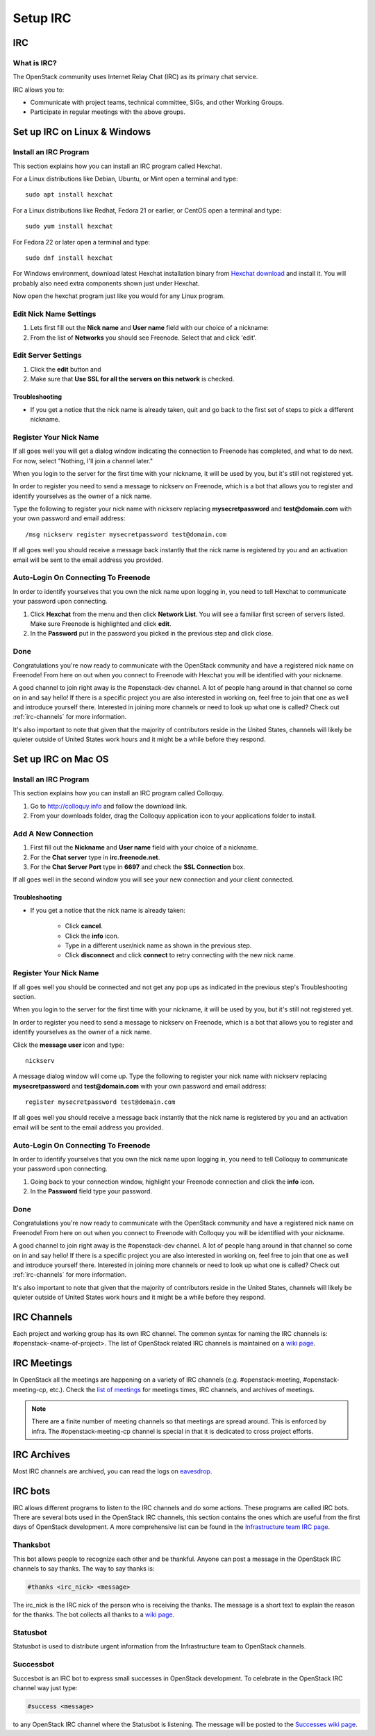 .. _setup-irc:

#########
Setup IRC
#########

IRC
===

What is IRC?
------------

The OpenStack community uses Internet Relay Chat (IRC) as its primary chat
service.

IRC allows you to:

* Communicate with project teams, technical committee, SIGs,
  and other Working Groups.
* Participate in regular meetings with the above groups.

Set up IRC on Linux & Windows
=============================

Install an IRC Program
----------------------

This section explains how you can install an IRC program called Hexchat.

For a Linux distributions like Debian, Ubuntu, or Mint open a terminal and
type::

  sudo apt install hexchat

For a Linux distributions like Redhat, Fedora 21 or earlier, or CentOS open
a terminal and type::

  sudo yum install hexchat

For Fedora 22 or later open a terminal and type::

  sudo dnf install hexchat

For Windows environment, download latest Hexchat installation binary from
`Hexchat download <https://hexchat.github.io/downloads.html>`__ and
install it.
You will probably also need extra components shown just under Hexchat.

Now open the hexchat program just like you would for any Linux program.


Edit Nick Name Settings
-----------------------

#. Lets first fill out the **Nick name** and **User name** field with our
   choice of a nickname:
#. From the list of **Networks** you should see Freenode. Select that and click
   'edit'.

.. image:: /_assets/irc/linux/1.png


Edit Server Settings
--------------------

#. Click the **edit** button and
#. Make sure that **Use SSL for all the servers on this network** is
   checked.

.. image:: /_assets/irc/linux/2.png

Troubleshooting
^^^^^^^^^^^^^^^

* If you get a notice that the nick name is already taken, quit and go back to
  the first set of steps to pick a different nickname.


Register Your Nick Name
-----------------------

If all goes well you will get a dialog window indicating the connection to
Freenode has completed, and what to do next. For now, select "Nothing,
I'll join a channel later."

.. image:: /_assets/irc/linux/3.png

When you login to the server for the first time with your nickname, it
will be used by you, but it's still not registered yet.

In order to register you need to send a message to nickserv on Freenode, which
is a bot that allows you to register and identify yourselves as the owner of
a nick name.

Type the following to register your nick name with nickserv replacing
**mysecretpassword** and **test@domain.com** with your own password and email
address::

  /msg nickserv register mysecretpassword test@domain.com

.. image:: /_assets/irc/linux/4.png

If all goes well you should receive a message back instantly that the nick name
is registered by you and an activation email will be sent to the email address
you provided.



Auto-Login On Connecting To Freenode
------------------------------------

In order to identify yourselves that you own the nick name upon
logging in, you need to tell Hexchat to communicate your password
upon connecting.

#. Click **Hexchat** from the menu and then click **Network List**.
   You will see a familiar first screen of servers listed. Make sure
   Freenode is highlighted and click **edit**.
#. In the **Password** put in the password you picked in the previous
   step and click close.

.. image:: /_assets/irc/linux/5.png


Done
----

Congratulations you're now ready to communicate with the OpenStack community
and have a registered nick name on Freenode! From here on out when you connect
to Freenode with Hexchat you will be identified with your nickname.

A good channel to join right away is the #openstack-dev channel. A lot of
people hang around in that channel so come on in and say hello! If there is
a specific project you are also interested in working on, feel free to join
that one as well and introduce yourself there. Interested in joining more
channels or need to look up what one is called? Check out
:ref:`irc-channels` for more information.

It's also important to note that given that the majority of contributors
reside in the United States, channels will likely be quieter outside of
United States work hours and it might be a while before they respond.

Set up IRC on Mac OS
====================

Install an IRC Program
----------------------

This section explains how you can install an IRC program called Colloquy.

#. Go to http://colloquy.info and follow the download link.
#. From your downloads folder, drag the Colloquy application icon to your
   applications folder to install.


Add A New Connection
--------------------

#. First fill out the **Nickname** and **User name** field with your
   choice of a nickname.
#. For the **Chat server** type in **irc.freenode.net**.
#. For the **Chat Server Port** type in **6697** and check the **SSL
   Connection** box.

.. image:: /_assets/irc/macos/1.png
    :width: 50%

If all goes well in the second window you will see your new connection
and your client connected.

.. image:: /_assets/irc/macos/2.png
    :width: 50%

Troubleshooting
^^^^^^^^^^^^^^^

* If you get a notice that the nick name is already taken:

    * Click **cancel**.
    * Click the **info** icon.
    * Type in a different user/nick name as shown in the previous step.
    * Click **disconnect** and click **connect** to retry connecting with the
      new nick name.

.. image:: /_assets/irc/macos/3.png
    :width: 50%


Register Your Nick Name
-----------------------

If all goes well you should be connected and not get any pop ups as
indicated in the previous step's Troubleshooting section.

When you login to the server for the first time with your nickname, it
will be used by you, but it's still not registered yet.

In order to register you need to send a message to nickserv on
Freenode, which is a bot that allows you to register and identify
yourselves as the owner of a nick name.

Click the **message user** icon and type::

  nickserv

A message dialog window will come up. Type the following to register your nick
name with nickserv replacing **mysecretpassword** and **test@domain.com** with
your own password and email address::

  register mysecretpassword test@domain.com

.. image:: /_assets/irc/macos/4.png
    :width: 90%

If all goes well you should receive a message back instantly that the nick name
is registered by you and an activation email will be sent to the email address
you provided.


Auto-Login On Connecting To Freenode
------------------------------------

In order to identify yourselves that you own the nick name upon
logging in, you need to tell Colloquy to communicate your password
upon connecting.

#. Going back to your connection window, highlight your Freenode connection and
   click the **info** icon.
#. In the **Password** field type your password.

.. image:: /_assets/irc/macos/5.png
    :width: 50%


Done
----

Congratulations you're now ready to communicate with the OpenStack community
and have a registered nick name on Freenode! From here on out when you connect
to Freenode with Colloquy you will be identified with your nickname.

A good channel to join right away is the #openstack-dev channel. A lot of
people hang around in that channel so come on in and say hello! If there is
a specific project you are also interested in working on, feel free to join
that one as well and introduce yourself there. Interested in joining more
channels or need to look up what one is called? Check out
:ref:`irc-channels` for more information.

It's also important to note that given that the majority of contributors
reside in the United States, channels will likely be quieter outside of
United States work hours and it might be a while before they respond.

.. _irc-channels:

IRC Channels
============

Each project and working group has its own IRC channel. The common syntax for
naming the IRC channels is: #openstack-<name-of-project>.
The list of OpenStack related IRC channels is maintained on a
`wiki page <https://wiki.openstack.org/wiki/IRC>`__.

IRC Meetings
============

In OpenStack all the meetings are happening on a variety of IRC
channels (e.g. #openstack-meeting, #openstack-meeting-cp, etc.). Check the
`list of meetings <http://eavesdrop.openstack.org/>`__ for meetings times, IRC
channels, and archives of meetings.

.. note::
   There are a finite number of meeting channels so that meetings are
   spread around. This is enforced by infra. The #openstack-meeting-cp
   channel is special in that it is dedicated to cross project efforts.

IRC Archives
============

Most IRC channels are archived, you can read the logs on
`eavesdrop <http://eavesdrop.openstack.org/irclogs/>`__.

IRC bots
========

IRC allows different programs to listen to the IRC channels and do some
actions. These programs are called IRC bots. There are several bots used
in the OpenStack IRC channels, this section contains the ones which are
useful from the first days of OpenStack development. A more
comprehensive list can be found in the `Infrastructure team IRC page
<https://docs.openstack.org/infra/system-config/irc.html>`__.

Thanksbot
---------

This bot allows people to recognize each other and be thankful. Anyone
can post a message in the OpenStack IRC channels to say thanks.
The way to say thanks is:

.. code::

  #thanks <irc_nick> <message>

The irc_nick is the IRC nick of the person who is receiving the thanks.
The message is a short text to explain the reason for the thanks. The bot
collects all thanks to a `wiki page
<https://wiki.openstack.org/wiki/Thanks>`__.

Statusbot
---------

Statusbot is used to distribute urgent information from the Infrastructure team
to OpenStack channels.

Successbot
----------

Succesbot is an IRC bot to express small successes in OpenStack
development.
To celebrate in the OpenStack IRC channel way just type:

.. code::

  #success <message>

to any OpenStack IRC channel where the Statusbot is listening.
The message will be posted to the `Successes wiki page
<https://wiki.openstack.org/wiki/Successes>`__.
